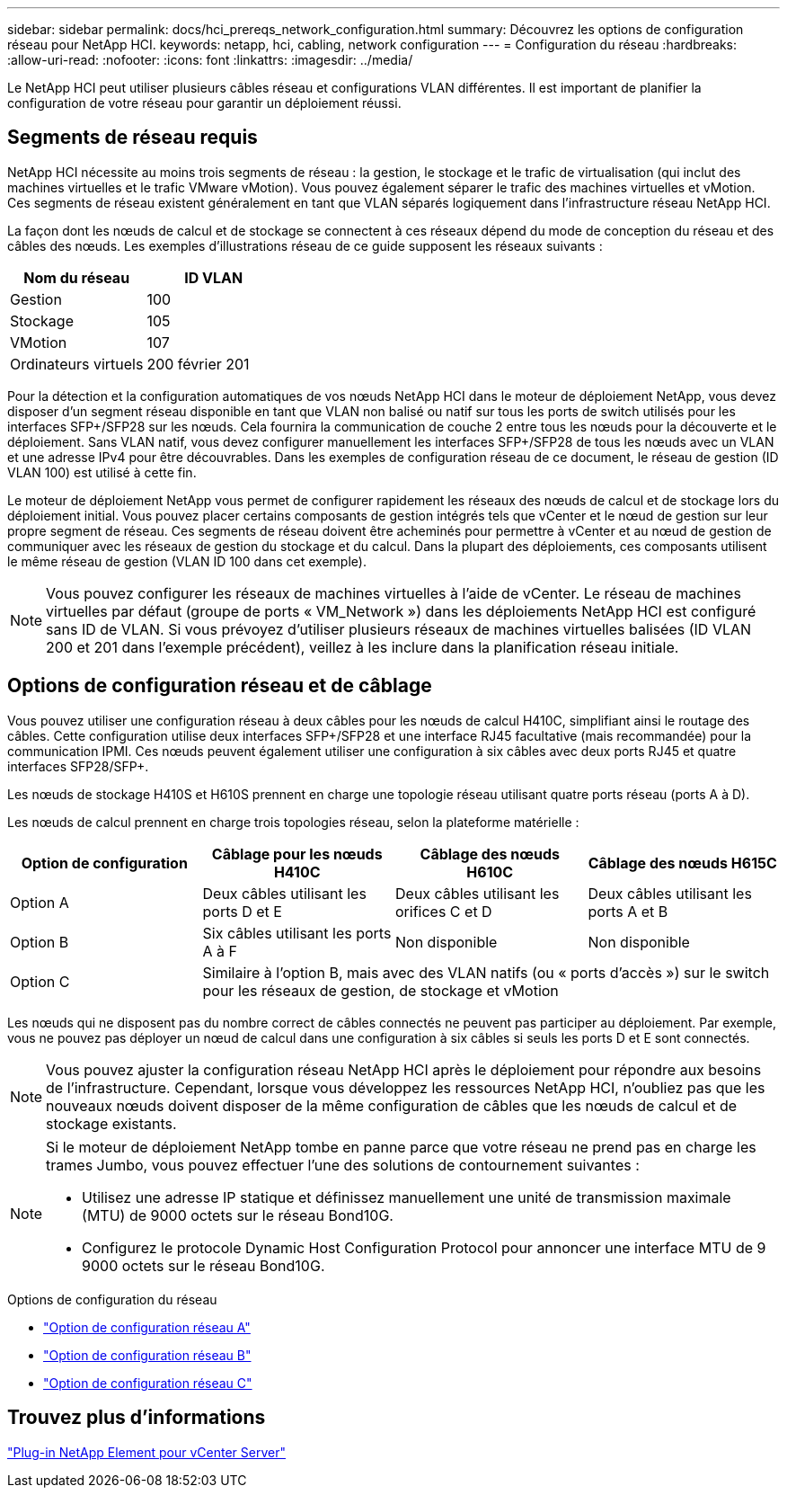 ---
sidebar: sidebar 
permalink: docs/hci_prereqs_network_configuration.html 
summary: Découvrez les options de configuration réseau pour NetApp HCI. 
keywords: netapp, hci, cabling, network configuration 
---
= Configuration du réseau
:hardbreaks:
:allow-uri-read: 
:nofooter: 
:icons: font
:linkattrs: 
:imagesdir: ../media/


[role="lead"]
Le NetApp HCI peut utiliser plusieurs câbles réseau et configurations VLAN différentes. Il est important de planifier la configuration de votre réseau pour garantir un déploiement réussi.



== Segments de réseau requis

NetApp HCI nécessite au moins trois segments de réseau : la gestion, le stockage et le trafic de virtualisation (qui inclut des machines virtuelles et le trafic VMware vMotion). Vous pouvez également séparer le trafic des machines virtuelles et vMotion. Ces segments de réseau existent généralement en tant que VLAN séparés logiquement dans l'infrastructure réseau NetApp HCI.

La façon dont les nœuds de calcul et de stockage se connectent à ces réseaux dépend du mode de conception du réseau et des câbles des nœuds. Les exemples d'illustrations réseau de ce guide supposent les réseaux suivants :

|===
| Nom du réseau | ID VLAN 


| Gestion | 100 


| Stockage | 105 


| VMotion | 107 


| Ordinateurs virtuels | 200 février 201 
|===
Pour la détection et la configuration automatiques de vos nœuds NetApp HCI dans le moteur de déploiement NetApp, vous devez disposer d'un segment réseau disponible en tant que VLAN non balisé ou natif sur tous les ports de switch utilisés pour les interfaces SFP+/SFP28 sur les nœuds. Cela fournira la communication de couche 2 entre tous les nœuds pour la découverte et le déploiement. Sans VLAN natif, vous devez configurer manuellement les interfaces SFP+/SFP28 de tous les nœuds avec un VLAN et une adresse IPv4 pour être découvrables. Dans les exemples de configuration réseau de ce document, le réseau de gestion (ID VLAN 100) est utilisé à cette fin.

Le moteur de déploiement NetApp vous permet de configurer rapidement les réseaux des nœuds de calcul et de stockage lors du déploiement initial. Vous pouvez placer certains composants de gestion intégrés tels que vCenter et le nœud de gestion sur leur propre segment de réseau. Ces segments de réseau doivent être acheminés pour permettre à vCenter et au nœud de gestion de communiquer avec les réseaux de gestion du stockage et du calcul. Dans la plupart des déploiements, ces composants utilisent le même réseau de gestion (VLAN ID 100 dans cet exemple).


NOTE: Vous pouvez configurer les réseaux de machines virtuelles à l'aide de vCenter. Le réseau de machines virtuelles par défaut (groupe de ports « VM_Network ») dans les déploiements NetApp HCI est configuré sans ID de VLAN. Si vous prévoyez d'utiliser plusieurs réseaux de machines virtuelles balisées (ID VLAN 200 et 201 dans l'exemple précédent), veillez à les inclure dans la planification réseau initiale.



== Options de configuration réseau et de câblage

Vous pouvez utiliser une configuration réseau à deux câbles pour les nœuds de calcul H410C, simplifiant ainsi le routage des câbles. Cette configuration utilise deux interfaces SFP+/SFP28 et une interface RJ45 facultative (mais recommandée) pour la communication IPMI. Ces nœuds peuvent également utiliser une configuration à six câbles avec deux ports RJ45 et quatre interfaces SFP28/SFP+.

Les nœuds de stockage H410S et H610S prennent en charge une topologie réseau utilisant quatre ports réseau (ports A à D).

Les nœuds de calcul prennent en charge trois topologies réseau, selon la plateforme matérielle :

|===
| Option de configuration | Câblage pour les nœuds H410C | Câblage des nœuds H610C | Câblage des nœuds H615C 


| Option A | Deux câbles utilisant les ports D et E | Deux câbles utilisant les orifices C et D | Deux câbles utilisant les ports A et B 


| Option B | Six câbles utilisant les ports A à F | Non disponible | Non disponible 


| Option C 3+| Similaire à l'option B, mais avec des VLAN natifs (ou « ports d'accès ») sur le switch pour les réseaux de gestion, de stockage et vMotion 
|===
Les nœuds qui ne disposent pas du nombre correct de câbles connectés ne peuvent pas participer au déploiement. Par exemple, vous ne pouvez pas déployer un nœud de calcul dans une configuration à six câbles si seuls les ports D et E sont connectés.


NOTE: Vous pouvez ajuster la configuration réseau NetApp HCI après le déploiement pour répondre aux besoins de l'infrastructure. Cependant, lorsque vous développez les ressources NetApp HCI, n'oubliez pas que les nouveaux nœuds doivent disposer de la même configuration de câbles que les nœuds de calcul et de stockage existants.

[NOTE]
====
Si le moteur de déploiement NetApp tombe en panne parce que votre réseau ne prend pas en charge les trames Jumbo, vous pouvez effectuer l'une des solutions de contournement suivantes :

* Utilisez une adresse IP statique et définissez manuellement une unité de transmission maximale (MTU) de 9000 octets sur le réseau Bond10G.
* Configurez le protocole Dynamic Host Configuration Protocol pour annoncer une interface MTU de 9 9000 octets sur le réseau Bond10G.


====
.Options de configuration du réseau
* link:hci_prereqs_network_configuration_option_A.html["Option de configuration réseau A"]
* link:hci_prereqs_network_configuration_option_B.html["Option de configuration réseau B"]
* link:hci_prereqs_network_configuration_option_C.html["Option de configuration réseau C"]




== Trouvez plus d'informations

https://docs.netapp.com/us-en/vcp/index.html["Plug-in NetApp Element pour vCenter Server"^]
